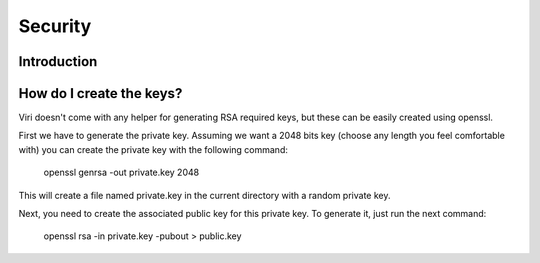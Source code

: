 ========
Security
========

Introduction
============


How do I create the keys?
=========================

Viri doesn't come with any helper for generating RSA required keys, but these
can be easily created using openssl.

First we have to generate the private key. Assuming we want a 2048 bits key
(choose any length you feel comfortable with) you can create the private key
with the following command:

    openssl genrsa -out private.key 2048

This will create a file named private.key in the current directory with a
random private key.

Next, you need to create the associated public key for this private key. To
generate it, just run the next command:

    openssl rsa -in private.key -pubout > public.key

